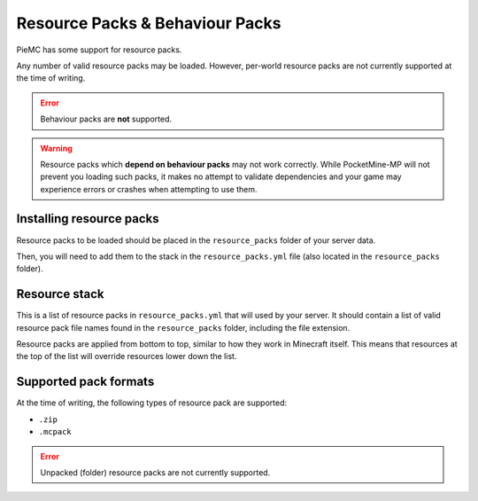 .. _resourcepacks:

Resource Packs & Behaviour Packs
================================

PieMC has some support for resource packs.

Any number of valid resource packs may be loaded. However, per-world resource packs are not currently supported at the time of writing.

.. error::

	Behaviour packs are **not** supported.

.. warning::

	Resource packs which **depend on behaviour packs** may not work correctly. While PocketMine-MP will not prevent you loading such packs, it makes no attempt to validate dependencies and your game may experience errors or crashes when attempting to use them.

Installing resource packs
~~~~~~~~~~~~~~~~~~~~~~~~~

Resource packs to be loaded should be placed in the ``resource_packs`` folder of your server data.

Then, you will need to add them to the stack in the ``resource_packs.yml`` file (also located in the ``resource_packs`` folder).


Resource stack
~~~~~~~~~~~~~~

This is a list of resource packs in ``resource_packs.yml`` that will used by your server. It should contain a list of valid resource pack file names found in the ``resource_packs`` folder, including the file extension.

Resource packs are applied from bottom to top, similar to how they work in Minecraft itself. This means that resources at the top of the list will override resources lower down the list.


Supported pack formats
~~~~~~~~~~~~~~~~~~~~~~

At the time of writing, the following types of resource pack are supported:

- ``.zip``
- ``.mcpack``

.. error::

	Unpacked (folder) resource packs are not currently supported.
